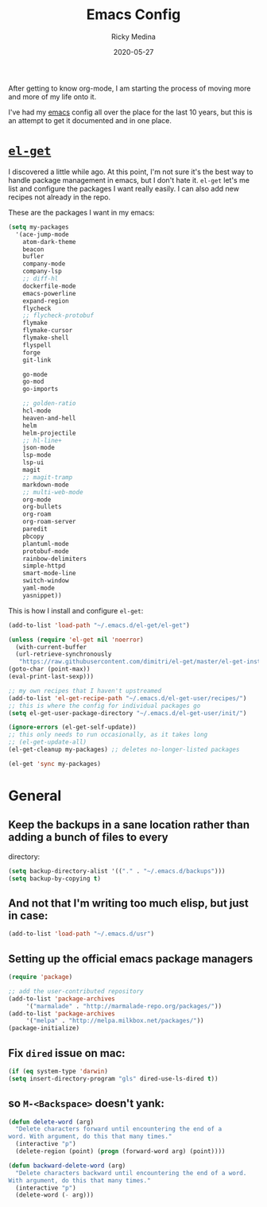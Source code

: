 #+TITLE: Emacs Config
#+AUTHOR: Ricky Medina
#+DATE: 2020-05-27

After getting to know org-mode, I am starting the process of moving more and
more of my life onto it.

I've had my [[file:../notes/20200526192638-emacs.org][emacs]] config all over the place for the last 10 years, but this is
an attempt to get it documented and in one place.

* [[https://github.com/dimitri/el-get][=el-get=]]

  I discovered a little while ago. At this point, I'm not sure it's the best way
  to handle package management in emacs, but I don't hate it. =el-get= let's me
  list and configure the packages I want really easily. I can also add new
  recipes not already in the repo.

  These are the packages I want in my emacs:
  #+begin_src emacs-lisp
    (setq my-packages
	  '(ace-jump-mode
	    atom-dark-theme
	    beacon
	    bufler
	    company-mode
	    company-lsp
	    ;; diff-hl
	    dockerfile-mode
	    emacs-powerline
	    expand-region
	    flycheck
	    ;; flycheck-protobuf
	    flymake
	    flymake-cursor
	    flymake-shell
	    flyspell
	    forge
	    git-link

	    go-mode
	    go-mod
	    go-imports

	    ;; golden-ratio
	    hcl-mode
	    heaven-and-hell
	    helm
	    helm-projectile
	    ;; hl-line+
	    json-mode
	    lsp-mode
	    lsp-ui
	    magit
	    ;; magit-tramp
	    markdown-mode
	    ;; multi-web-mode
	    org-mode
	    org-bullets
	    org-roam
	    org-roam-server
	    paredit
	    pbcopy
	    plantuml-mode
	    protobuf-mode
	    rainbow-delimiters
	    simple-httpd
	    smart-mode-line
	    switch-window
	    yaml-mode
	    yasnippet))
  #+end_src

  This is how I install and configure =el-get=:
  #+begin_src emacs-lisp
    (add-to-list 'load-path "~/.emacs.d/el-get/el-get")

    (unless (require 'el-get nil 'noerror)
      (with-current-buffer
	  (url-retrieve-synchronously
	   "https://raw.githubusercontent.com/dimitri/el-get/master/el-get-install.el")
	(goto-char (point-max))
	(eval-print-last-sexp)))

    ;; my own recipes that I haven't upstreamed
    (add-to-list 'el-get-recipe-path "~/.emacs.d/el-get-user/recipes/")
    ;; this is where the config for individual packages go
    (setq el-get-user-package-directory "~/.emacs.d/el-get-user/init/")

    (ignore-errors (el-get-self-update))
    ;; this only needs to run occasionally, as it takes long
    ;; (el-get-update-all)
    (el-get-cleanup my-packages) ;; deletes no-longer-listed packages

    (el-get 'sync my-packages)
  #+end_src

* General

** Keep the backups in a sane location rather than adding a bunch of files to every
   directory:
   #+begin_src emacs-lisp
     (setq backup-directory-alist '(("." . "~/.emacs.d/backups")))
     (setq backup-by-copying t)
   #+end_src

** And not that I'm writing too much elisp, but just in case:
   #+begin_src emacs-lisp
     (add-to-list 'load-path "~/.emacs.d/usr")
   #+end_src

** Setting up the official emacs package managers
   #+begin_src emacs-lisp
     (require 'package)

     ;; add the user-contributed repository
     (add-to-list 'package-archives
		  '("marmalade" . "http://marmalade-repo.org/packages/"))
     (add-to-list 'package-archives
		  '("melpa" . "http://melpa.milkbox.net/packages/"))
     (package-initialize)
   #+end_src

** Fix =dired= issue on mac:
   #+begin_src emacs-lisp
     (if (eq system-type 'darwin)
	 (setq insert-directory-program "gls" dired-use-ls-dired t))
   #+end_src

** so =M-<Backspace>= doesn't yank:
   #+begin_src emacs-lisp
     (defun delete-word (arg)
       "Delete characters forward until encountering the end of a
     word. With argument, do this that many times."
       (interactive "p")
       (delete-region (point) (progn (forward-word arg) (point))))

     (defun backward-delete-word (arg)
       "Delete characters backward until encountering the end of a word.
     With argument, do this that many times."
       (interactive "p")
       (delete-word (- arg)))
   #+end_src
